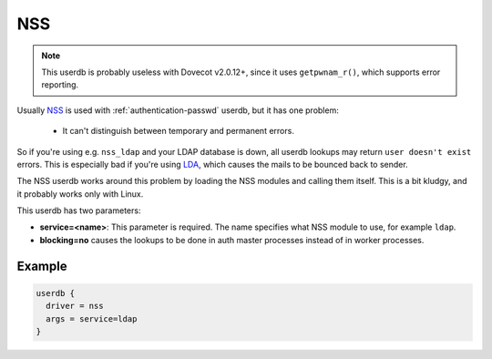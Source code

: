 .. _authentication-nss:

=====
 NSS
=====

.. deprecated:: v2.3.0

.. NOTE:: This userdb is probably useless with Dovecot v2.0.12+, since it uses
          ``getpwnam_r()``, which supports error reporting.

Usually `NSS <https://en.wikipedia.org/wiki/Name_Service_Switch>`__ is used
with :ref:`authentication-passwd` userdb, but it has one problem:

   * It can't distinguish between temporary and permanent errors.

So if you're using e.g. ``nss_ldap`` and your LDAP database is down, all userdb
lookups may return ``user doesn't exist`` errors. This is especially bad if
you're using `LDA <https://wiki.dovecot.org/LDA>`_, which causes the mails to
be bounced back to sender.

The NSS userdb works around this problem by loading the NSS modules and calling
them itself. This is a bit kludgy, and it probably works only with Linux.

This userdb has two parameters:

* **service=<name>**: This parameter is required. The name specifies what NSS
  module to use, for example ``ldap``.
* **blocking=no** causes the lookups to be done in auth master processes
  instead of in worker processes.

Example
=======

.. code-block:: none

  userdb {
    driver = nss
    args = service=ldap
  }
